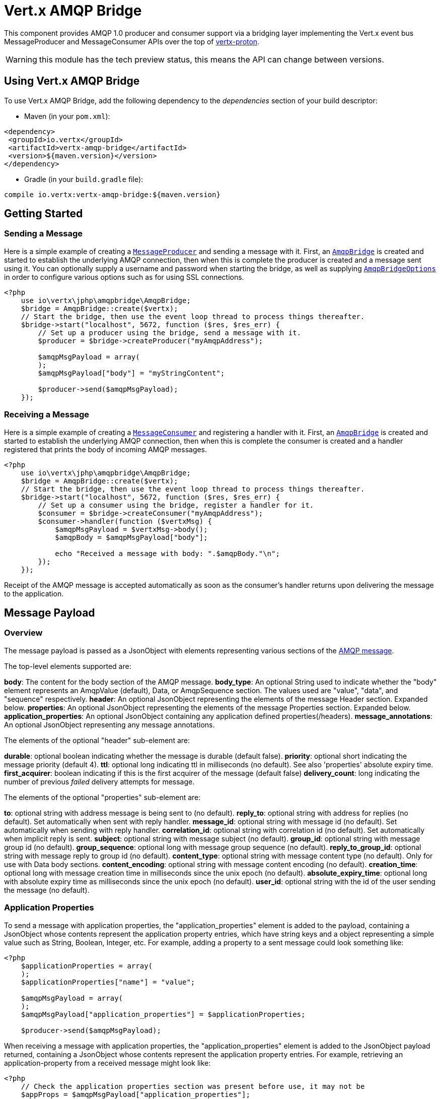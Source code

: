 = Vert.x AMQP Bridge

This component provides AMQP 1.0 producer and consumer support via a bridging layer implementing the Vert.x event bus
MessageProducer and MessageConsumer APIs over the top of link:https://github.com/vert-x3/vertx-proton/[vertx-proton].

WARNING: this module has the tech preview status, this means the API can change between versions.

== Using Vert.x AMQP Bridge

To use Vert.x AMQP Bridge, add the following dependency to the _dependencies_ section of your build descriptor:

* Maven (in your `pom.xml`):

[source,xml,subs="+attributes"]
----
<dependency>
 <groupId>io.vertx</groupId>
 <artifactId>vertx-amqp-bridge</artifactId>
 <version>${maven.version}</version>
</dependency>
----

* Gradle (in your `build.gradle` file):

[source,groovy,subs="+attributes"]
----
compile io.vertx:vertx-amqp-bridge:${maven.version}
----

== Getting Started

=== Sending a Message

Here is a simple example of creating a `link:https://vertx.okou.tk/phpdoc/classes/io.vertx.jphp.core.eventbus.MessageProducer.html[MessageProducer]` and sending a message with it.
First, an `link:https://vertx.okou.tk/phpdoc/classes/io.vertx.jphp.amqpbridge.AmqpBridge.html[AmqpBridge]` is created and started to establish the underlying AMQP connection,
then when this is complete the producer is created and a message sent using it. You can optionally supply a username
and password when starting the bridge, as well as supplying `link:../enums.adoc#AmqpBridgeOptions[AmqpBridgeOptions]` in order
to configure various options such as for using SSL connections.

[source,php]
----
<?php
    use io\vertx\jphp\amqpbridge\AmqpBridge;
    $bridge = AmqpBridge::create($vertx);
    // Start the bridge, then use the event loop thread to process things thereafter.
    $bridge->start("localhost", 5672, function ($res, $res_err) {
        // Set up a producer using the bridge, send a message with it.
        $producer = $bridge->createProducer("myAmqpAddress");

        $amqpMsgPayload = array(
        );
        $amqpMsgPayload["body"] = "myStringContent";

        $producer->send($amqpMsgPayload);
    });

----

=== Receiving a Message

Here is a simple example of creating a `link:https://vertx.okou.tk/phpdoc/classes/io.vertx.jphp.core.eventbus.MessageConsumer.html[MessageConsumer]` and registering a handler with it.
First, an `link:https://vertx.okou.tk/phpdoc/classes/io.vertx.jphp.amqpbridge.AmqpBridge.html[AmqpBridge]` is created and started to establish the underlying AMQP connection,
then when this is complete the consumer is created and a handler registered that prints the body of incoming AMQP
messages.

[source,php]
----
<?php
    use io\vertx\jphp\amqpbridge\AmqpBridge;
    $bridge = AmqpBridge::create($vertx);
    // Start the bridge, then use the event loop thread to process things thereafter.
    $bridge->start("localhost", 5672, function ($res, $res_err) {
        // Set up a consumer using the bridge, register a handler for it.
        $consumer = $bridge->createConsumer("myAmqpAddress");
        $consumer->handler(function ($vertxMsg) {
            $amqpMsgPayload = $vertxMsg->body();
            $amqpBody = $amqpMsgPayload["body"];

            echo "Received a message with body: ".$amqpBody."\n";
        });
    });

----
Receipt of the AMQP message is accepted automatically as soon as the consumer's handler returns upon delivering the
message to the application.

[[message_payload]]
== Message Payload

=== Overview

The message payload is passed as a JsonObject with elements representing various sections of the
link:http://docs.oasis-open.org/amqp/core/v1.0/os/amqp-core-messaging-v1.0-os.html#section-message-format[AMQP
message].

The top-level elements supported are:

**body**: The content for the body section of the AMQP message.
**body_type**: An optional String used to indicate whether the "body" element represents an AmqpValue (default), Data, or AmqpSequence section. The values used are "value", "data", and "sequence" respectively.
**header**: An optional  JsonObject representing the elements of the message Header section. Expanded below.
**properties**: An optional JsonObject representing the elements of the message Properties section. Expanded below.
**application_properties**: An optional JsonObject containing any application defined properties(/headers).
**message_annotations**: An optional JsonObject representing any message annotations.

The elements of the optional "header" sub-element are:

**durable**: optional boolean indicating whether the message is durable (default false).
**priority**: optional short indicating the message priority (default 4).
**ttl**: optional long indicating ttl in milliseconds (no default). See also 'properties' absolute expiry time.
**first_acquirer**: boolean indicating if this is the first acquirer of the message (default false)
**delivery_count**: long indicating the number of previous _failed_ delivery attempts for message.

The elements of the optional "properties" sub-element are:

**to**: optional string with address message is being sent to (no default).
**reply_to**: optional string with address for replies (no default). Set automatically when sent with reply handler.
**message_id**: optional string with message id (no default). Set automatically when sending with reply handler.
**correlation_id**: optional string with correlation id (no default). Set automatically when implicit reply is sent.
**subject**: optional string with message subject (no default).
**group_id**: optional string with message group id (no default).
**group_sequence**: optional long with message group sequence (no default).
**reply_to_group_id**: optional string with message reply to group id (no default).
**content_type**: optional string with message content type (no default). Only for use with Data body sections.
**content_encoding**: optional string with message content encoding (no default).
**creation_time**: optional long with message creation time in milliseconds since the unix epoch (no default).
**absolute_expiry_time**: optional long with absolute expiry time as milliseconds since the unix epoch (no default).
**user_id**: optional string with the id of the user sending the message (no default).

=== Application Properties

To send a message with application properties, the "application_properties" element is added to the payload,
containing a JsonObject whose contents represent the application property entries, which have string keys and a
object representing a simple value such as String, Boolean, Integer, etc. For example, adding a property to a sent
message could look something like:

[source,php]
----
<?php
    $applicationProperties = array(
    );
    $applicationProperties["name"] = "value";

    $amqpMsgPayload = array(
    );
    $amqpMsgPayload["application_properties"] = $applicationProperties;

    $producer->send($amqpMsgPayload);

----

When receiving a message with application properties, the "application_properties" element is added to the JsonObject
payload returned, containing a JsonObject whose contents represent the application property entries. For example,
retrieving an application-property from a received message might look like:

[source,php]
----
<?php
    // Check the application properties section was present before use, it may not be
    $appProps = $amqpMsgPayload["application_properties"];
    if ($appProps != null) {
        $propValue = $appProps["propertyName"];
    };

----

== Flow Control

Message transfer between peers, such as clients and servers, is governed by credit in AMQP 1.0, with receiving peers
granting sending peers a number of credits to allow them to send messages. As each message is sent a unit of credit
is used up, with the receiving peer needing to replenish the senders credit over time in order for message delivery
to progress. This allows for recipients to flow control senders by governing the amount of outstanding credit
available.

=== Producers

While a MessageProducer will buffer outgoing messages if there are insufficient credits to send them all
immediately, and then send them once credit is granted, it is typically more desirable for the application to work
in tandem with the producer and attempt to send only what it knows can actually currently be sent.

This is possible by inspecting whether the producer write queue is full, i.e it currently has no credit to send:

[source,php]
----
<?php
    $producer->writeQueueFull();

----

This check can be used in concert with a handler that can be registered to receive callbacks whenever the producer
receives more credit and is able to send messages immediately rather than buffer them:

[source,php]
----
<?php
    $producer->drainHandler(function ($v) {
        // ...do stuff and send...
    });

----

=== Consumers

In the case of a MessageConsumer, the bridge automatically gives 1000 credits to the sending peer when the consumer
handler is registered, and replenishes this credit automatically as messages are delivered to the handler. It is
possible to adjust the amount of credit given initially (the value must be at least 1) by adjusting the maximum
buffered message value before registering a handler, for example:

[source,php]
----
<?php
    $consumer->setMaxBufferedMessages(5);
    $consumer->handler(function ($msg) {
        // ...handle received messages...
    });

----

== Connecting using SSL

You can also optionally supply `link:../enums.adoc#AmqpBridgeOptions[AmqpBridgeOptions]` when creating the bridge in order to
configure various options, the most typically used of which are around behaviour for SSL connections.

The following is an example of using configuration to create a bridge connecting to a server using SSL,
authenticating with a username and password, and supplying a PKCS12 based trust store to verify trust of the server
certificate:

[source,php]
----
<?php
    use io\vertx\jphp\amqpbridge\AmqpBridge;
    $bridgeOptions = array(
    );
    $bridgeOptions["ssl"] = true;

    $trustOptions = array(
        "path" => "path/to/pkcs12.truststore",
        "password" => "password"
    );
    $bridgeOptions["pfxTrustOptions"] = $trustOptions;

    $bridge = AmqpBridge::create($vertx, $bridgeOptions);
    $bridge->start("localhost", 5672, "username", "password", function ($res, $res_err) {
        // ..do things with the bridge..
    });

----

The following is an example of using configuration to create a bridge connecting to a server requiring SSL Client
Certificate Authentication, supplying both a PKCS12 based trust store to verify trust of the server certificate and
also a PKCS12 based key store containing an SSL key and certificate the server can use to verify the client:

[source,php]
----
<?php
    use io\vertx\jphp\amqpbridge\AmqpBridge;
    $bridgeOptions = array(
    );
    $bridgeOptions["ssl"] = true;

    $trustOptions = array(
        "path" => "path/to/pkcs12.truststore",
        "password" => "password"
    );
    $bridgeOptions["pfxTrustOptions"] = $trustOptions;

    $keyCertOptions = array(
        "path" => "path/to/pkcs12.keystore",
        "password" => "password"
    );
    $bridgeOptions["pfxKeyCertOptions"] = $keyCertOptions;

    $bridge = AmqpBridge::create($vertx, $bridgeOptions);
    $bridge->start("localhost", 5672, function ($res, $res_err) {
        // ..do things with the bridge..
    });

----

== Sending and Receiving replies.

Like many messaging protocols, AMQP includes support for a reply-to address to be set on each message sent so that
recipients can be told where to send any responses required. The vert.x `link:https://vertx.okou.tk/phpdoc/classes/io.vertx.jphp.core.eventbus.Message.html[Message]`
objects also support the concept of a reply address, though when using the Event Bus the sender doesn't set it
explicitly, and it is instead populated implicitly if a message is sent with a reply `Handler`.
This section describes how the bridge handles sending and receiving AMQP messages with reply-to while using the
Vert.x producer, consumer, and message APIs implemented by the bridge.

=== Sent messages seeking a reply.

There are two options when sending messages to which responses are required:

* Populate the AMQP reply-to address of the outgoing message explicitly.
* Provide a reply handler when sending to populate it implicitly.

With the first option, you may explicitly populate the "reply_to" element of the message "properties" section, as
outlined in the <<message_payload, message payload overview>>. Here you would provide a string containing the name
of the AMQP address on the server to which recipients should direct their responses, typically a named queue to which
you have already established a consumer to receive the replies. This route may be necessary if you need to receive
multiple replies to a given sent AMQP message.

With the second option a reply `Handler` may also be given in addition to the message payload
when sending a message, to be registered such that it is invoked when a [single] response message is received for the
message being sent.

To facilitate this, upon startup the bridge internally creates a consumer from a server-named dynamic address, the
name of which it then uses as the reply-to address on any AMQP messages sent when a replyHandler was given. The
bridge also populates the _message-id_ of the outgoing AMQP message, and uses this value to keep track of the reply
handler. Incoming messages on the internal 'reply consumer' have their _correlation-id_ values inspected in order to
match them to the reply handler originally given, requiring that reply senders populate the _correlation-id_ field
with the _message-id_ of the original message.

The following shows the process for the second option:

image::../../images/producer-reply-handler.png[align="center"]

. The producer is used to send a message to an AMQP address, providing a reply handler.
. The bridge send implementation populates the _reply-to_ and _message-id_ fields of the outgoing AMQP message,
 records the handler, and sends the message to the server.
. The receiving application (perhaps also a Vert.x AMQP bridge) consumes the message and sends
 a reply to its _reply-to_ address, setting its _correlation-id_ field as the original messages _message-id_.
. The server dispatches the reply message to the internal 'reply consumer' of the bridge.
. The bridge processes the AMQP message, creating the Vert.x Message with JsonObject body, uses the _correlation-id_
 value to match it with the reply handler, and then invokes the handler with the reply message.

The following is a basic example of sending a message and providing a reply-handler to process the response:

[source,php]
----
<?php
    $amqpMsgPayload = array(
    );
    $amqpMsgPayload["body"] = "myRequest";

    $producer->send($amqpMsgPayload, function ($res, $res_err) {
        $amqpReplyMessagePayload = $res->body();
        // ...do something with reply message...
    });

----

=== Received messages seeking a reply.

When a message arrives, its replyAddress may be inspected. If the AMQP message had its _reply-to_ field populated,
then the address given will be returned from the Vert.x message replyAddress method. If no _reply-to_ value was
present on the message, the value returned will be null.

There are two options when receiving messages to which responses are required:

* Populate the AMQP reply-to address of an outgoing message sent explicitly using a producer.
* Send a reply using the Message reply method.

With the first option, you may explicitly populate the "reply_to" element of the message "properties" section, as
outlined in the <<message_payload, message payload overview>>, and send it explicitly using a producer established
to the address using the bridge.

With the second option, a reply message may be sent by calling the reply method on the Vert.x message
object. The reply method implementation ensures that the outgoing message _correlation-id_ is populated appropriately
using the _message-id_ of the original message, such that the response can be matched in the case the original
message was sent from a Vert.x AMQP bridge producer with a reply handler provided.

The following outlines the process for both routes, of receiving a message sent by an application (not shown), and
sending a reply:

image::../../images/consumer-reply.png[align="center"]

. The server sends an AMQP message to the consumer, with a reply-to value set to another address.
. The bridge processes the AMQP message, creating the Vert.x Message with JsonObject body. The Message replyAddress
 is set to the reply-to value from the AMQP message.
. The Message is passed to the consumer Handler, which processes it, inspecting the replyAddress and preparing to
 send a response.
. The handler chooses to either send a reply using an explicit producer, or call the reply method on the message
 object.
. The reply message arrives at the response address on the server, ready to be sent to a reply consumer for the
 original sending application .

The following is a basic example of sending a reply using the message reply method:

[source,php]
----
<?php
    $consumer->handler(function ($msg) {
        // ...do something with received message...then reply...
        $replyAddress = $msg->replyAddress();
        if ($replyAddress != null) {
            $amqpReplyMessagePayload = array(
            );
            $amqpReplyMessagePayload["body"] = "myResponse";

            $msg->reply($amqpReplyMessagePayload);
        };
    });

----